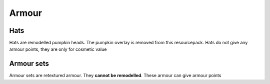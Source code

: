Armour
===============

Hats
----------

Hats are remodelled pumpkin heads. The pumpkin overlay is removed from this resourcepack.
Hats do not give any armour points, they are only for cosmetic value

Armour sets
----------

Armour sets are retextured armour. They **cannot be remodelled**. These armour can give armour points
